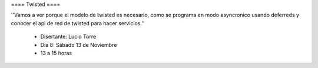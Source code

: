 ==== Twisted ====

''Vamos a ver porque el modelo de twisted es necesario, como se programa en modo asyncronico usando deferreds y conocer el api de red de twisted para hacer servicios.''

 * Disertante: Lucio Torre
 * Día 8: Sábado 13 de Noviembre
 * 13 a 15 horas

 
